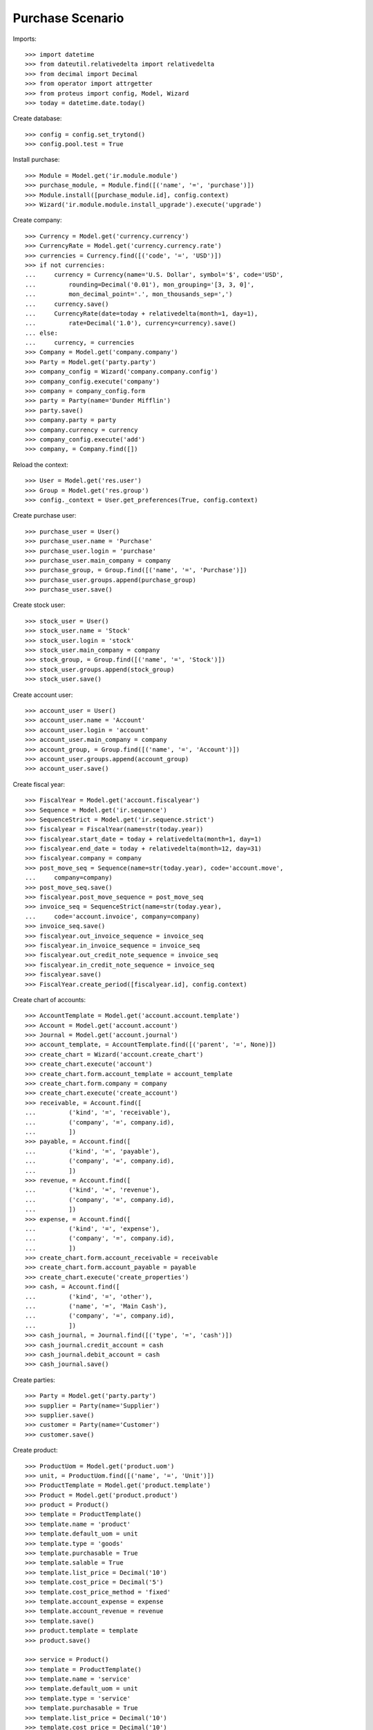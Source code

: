 =================
Purchase Scenario
=================

Imports::

    >>> import datetime
    >>> from dateutil.relativedelta import relativedelta
    >>> from decimal import Decimal
    >>> from operator import attrgetter
    >>> from proteus import config, Model, Wizard
    >>> today = datetime.date.today()

Create database::

    >>> config = config.set_trytond()
    >>> config.pool.test = True

Install purchase::

    >>> Module = Model.get('ir.module.module')
    >>> purchase_module, = Module.find([('name', '=', 'purchase')])
    >>> Module.install([purchase_module.id], config.context)
    >>> Wizard('ir.module.module.install_upgrade').execute('upgrade')

Create company::

    >>> Currency = Model.get('currency.currency')
    >>> CurrencyRate = Model.get('currency.currency.rate')
    >>> currencies = Currency.find([('code', '=', 'USD')])
    >>> if not currencies:
    ...     currency = Currency(name='U.S. Dollar', symbol='$', code='USD',
    ...         rounding=Decimal('0.01'), mon_grouping='[3, 3, 0]',
    ...         mon_decimal_point='.', mon_thousands_sep=',')
    ...     currency.save()
    ...     CurrencyRate(date=today + relativedelta(month=1, day=1),
    ...         rate=Decimal('1.0'), currency=currency).save()
    ... else:
    ...     currency, = currencies
    >>> Company = Model.get('company.company')
    >>> Party = Model.get('party.party')
    >>> company_config = Wizard('company.company.config')
    >>> company_config.execute('company')
    >>> company = company_config.form
    >>> party = Party(name='Dunder Mifflin')
    >>> party.save()
    >>> company.party = party
    >>> company.currency = currency
    >>> company_config.execute('add')
    >>> company, = Company.find([])

Reload the context::

    >>> User = Model.get('res.user')
    >>> Group = Model.get('res.group')
    >>> config._context = User.get_preferences(True, config.context)

Create purchase user::

    >>> purchase_user = User()
    >>> purchase_user.name = 'Purchase'
    >>> purchase_user.login = 'purchase'
    >>> purchase_user.main_company = company
    >>> purchase_group, = Group.find([('name', '=', 'Purchase')])
    >>> purchase_user.groups.append(purchase_group)
    >>> purchase_user.save()

Create stock user::

    >>> stock_user = User()
    >>> stock_user.name = 'Stock'
    >>> stock_user.login = 'stock'
    >>> stock_user.main_company = company
    >>> stock_group, = Group.find([('name', '=', 'Stock')])
    >>> stock_user.groups.append(stock_group)
    >>> stock_user.save()

Create account user::

    >>> account_user = User()
    >>> account_user.name = 'Account'
    >>> account_user.login = 'account'
    >>> account_user.main_company = company
    >>> account_group, = Group.find([('name', '=', 'Account')])
    >>> account_user.groups.append(account_group)
    >>> account_user.save()

Create fiscal year::

    >>> FiscalYear = Model.get('account.fiscalyear')
    >>> Sequence = Model.get('ir.sequence')
    >>> SequenceStrict = Model.get('ir.sequence.strict')
    >>> fiscalyear = FiscalYear(name=str(today.year))
    >>> fiscalyear.start_date = today + relativedelta(month=1, day=1)
    >>> fiscalyear.end_date = today + relativedelta(month=12, day=31)
    >>> fiscalyear.company = company
    >>> post_move_seq = Sequence(name=str(today.year), code='account.move',
    ...     company=company)
    >>> post_move_seq.save()
    >>> fiscalyear.post_move_sequence = post_move_seq
    >>> invoice_seq = SequenceStrict(name=str(today.year),
    ...     code='account.invoice', company=company)
    >>> invoice_seq.save()
    >>> fiscalyear.out_invoice_sequence = invoice_seq
    >>> fiscalyear.in_invoice_sequence = invoice_seq
    >>> fiscalyear.out_credit_note_sequence = invoice_seq
    >>> fiscalyear.in_credit_note_sequence = invoice_seq
    >>> fiscalyear.save()
    >>> FiscalYear.create_period([fiscalyear.id], config.context)

Create chart of accounts::

    >>> AccountTemplate = Model.get('account.account.template')
    >>> Account = Model.get('account.account')
    >>> Journal = Model.get('account.journal')
    >>> account_template, = AccountTemplate.find([('parent', '=', None)])
    >>> create_chart = Wizard('account.create_chart')
    >>> create_chart.execute('account')
    >>> create_chart.form.account_template = account_template
    >>> create_chart.form.company = company
    >>> create_chart.execute('create_account')
    >>> receivable, = Account.find([
    ...         ('kind', '=', 'receivable'),
    ...         ('company', '=', company.id),
    ...         ])
    >>> payable, = Account.find([
    ...         ('kind', '=', 'payable'),
    ...         ('company', '=', company.id),
    ...         ])
    >>> revenue, = Account.find([
    ...         ('kind', '=', 'revenue'),
    ...         ('company', '=', company.id),
    ...         ])
    >>> expense, = Account.find([
    ...         ('kind', '=', 'expense'),
    ...         ('company', '=', company.id),
    ...         ])
    >>> create_chart.form.account_receivable = receivable
    >>> create_chart.form.account_payable = payable
    >>> create_chart.execute('create_properties')
    >>> cash, = Account.find([
    ...         ('kind', '=', 'other'),
    ...         ('name', '=', 'Main Cash'),
    ...         ('company', '=', company.id),
    ...         ])
    >>> cash_journal, = Journal.find([('type', '=', 'cash')])
    >>> cash_journal.credit_account = cash
    >>> cash_journal.debit_account = cash
    >>> cash_journal.save()

Create parties::

    >>> Party = Model.get('party.party')
    >>> supplier = Party(name='Supplier')
    >>> supplier.save()
    >>> customer = Party(name='Customer')
    >>> customer.save()

Create product::

    >>> ProductUom = Model.get('product.uom')
    >>> unit, = ProductUom.find([('name', '=', 'Unit')])
    >>> ProductTemplate = Model.get('product.template')
    >>> Product = Model.get('product.product')
    >>> product = Product()
    >>> template = ProductTemplate()
    >>> template.name = 'product'
    >>> template.default_uom = unit
    >>> template.type = 'goods'
    >>> template.purchasable = True
    >>> template.salable = True
    >>> template.list_price = Decimal('10')
    >>> template.cost_price = Decimal('5')
    >>> template.cost_price_method = 'fixed'
    >>> template.account_expense = expense
    >>> template.account_revenue = revenue
    >>> template.save()
    >>> product.template = template
    >>> product.save()

    >>> service = Product()
    >>> template = ProductTemplate()
    >>> template.name = 'service'
    >>> template.default_uom = unit
    >>> template.type = 'service'
    >>> template.purchasable = True
    >>> template.list_price = Decimal('10')
    >>> template.cost_price = Decimal('10')
    >>> template.cost_price_method = 'fixed'
    >>> template.account_expense = expense
    >>> template.account_revenue = revenue
    >>> template.save()
    >>> service.template = template
    >>> service.save()

Create payment term::

    >>> PaymentTerm = Model.get('account.invoice.payment_term')
    >>> PaymentTermLine = Model.get('account.invoice.payment_term.line')
    >>> payment_term = PaymentTerm(name='Direct')
    >>> payment_term_line = PaymentTermLine(type='remainder', days=0)
    >>> payment_term.lines.append(payment_term_line)
    >>> payment_term.save()

Create an Inventory::

    >>> config.user = stock_user.id
    >>> Inventory = Model.get('stock.inventory')
    >>> InventoryLine = Model.get('stock.inventory.line')
    >>> Location = Model.get('stock.location')
    >>> storage, = Location.find([
    ...         ('code', '=', 'STO'),
    ...         ])
    >>> inventory = Inventory()
    >>> inventory.location = storage
    >>> inventory.save()
    >>> inventory_line = InventoryLine(product=product, inventory=inventory)
    >>> inventory_line.quantity = 100.0
    >>> inventory_line.expected_quantity = 0.0
    >>> inventory.save()
    >>> inventory_line.save()
    >>> Inventory.confirm([inventory.id], config.context)
    >>> inventory.state
    u'done'

Purchase 5 products::

    >>> config.user = purchase_user.id
    >>> Purchase = Model.get('purchase.purchase')
    >>> PurchaseLine = Model.get('purchase.line')
    >>> purchase = Purchase()
    >>> purchase.party = supplier
    >>> purchase.payment_term = payment_term
    >>> purchase.invoice_method = 'order'
    >>> purchase_line = PurchaseLine()
    >>> purchase.lines.append(purchase_line)
    >>> purchase_line.product = product
    >>> purchase_line.quantity = 2.0
    >>> purchase_line = PurchaseLine()
    >>> purchase.lines.append(purchase_line)
    >>> purchase_line.type = 'comment'
    >>> purchase_line.description = 'Comment'
    >>> purchase_line = PurchaseLine()
    >>> purchase.lines.append(purchase_line)
    >>> purchase_line.product = product
    >>> purchase_line.quantity = 3.0
    >>> purchase.save()
    >>> Purchase.quote([purchase.id], config.context)
    >>> Purchase.confirm([purchase.id], config.context)
    >>> purchase.state
    u'confirmed'
    >>> purchase.reload()
    >>> len(purchase.moves), len(purchase.shipment_returns), len(purchase.invoices)
    (2, 0, 1)
    >>> invoice, = purchase.invoices
    >>> invoice.origins == purchase.rec_name
    True

Post invoice and check no new invoices::

    >>> config.user = account_user.id
    >>> Invoice = Model.get('account.invoice')
    >>> purchase.invoices[0].invoice_date = today
    >>> purchase.invoices[0].save()
    >>> Invoice.post([i.id for i in purchase.invoices], config.context)
    >>> config.user = purchase_user.id
    >>> purchase.reload()
    >>> len(purchase.moves), len(purchase.shipment_returns), len(purchase.invoices)
    (2, 0, 1)

Purchase 5 products with an invoice method 'on shipment'::

    >>> config.user = purchase_user.id
    >>> purchase = Purchase()
    >>> purchase.party = supplier
    >>> purchase.payment_term = payment_term
    >>> purchase.invoice_method = 'shipment'
    >>> purchase_line = PurchaseLine()
    >>> purchase.lines.append(purchase_line)
    >>> purchase_line.product = product
    >>> purchase_line.quantity = 2.0
    >>> purchase_line = PurchaseLine()
    >>> purchase.lines.append(purchase_line)
    >>> purchase_line.type = 'comment'
    >>> purchase_line.description = 'Comment'
    >>> purchase_line = PurchaseLine()
    >>> purchase.lines.append(purchase_line)
    >>> purchase_line.product = product
    >>> purchase_line.quantity = 3.0
    >>> purchase.save()
    >>> Purchase.quote([purchase.id], config.context)
    >>> Purchase.confirm([purchase.id], config.context)
    >>> purchase.state
    u'confirmed'
    >>> purchase.reload()
    >>> len(purchase.moves), len(purchase.shipment_returns), len(purchase.invoices)
    (2, 0, 0)

Validate Shipments::

    >>> config.user = stock_user.id
    >>> Move = Model.get('stock.move')
    >>> ShipmentIn = Model.get('stock.shipment.in')
    >>> shipment = ShipmentIn()
    >>> shipment.supplier = supplier
    >>> for move in purchase.moves:
    ...     incoming_move = Move(id=move.id)
    ...     shipment.incoming_moves.append(incoming_move)
    >>> shipment.save()
    >>> shipment.origins == purchase.rec_name
    True
    >>> ShipmentIn.receive([shipment.id], config.context)
    >>> ShipmentIn.done([shipment.id], config.context)
    >>> purchase.reload()
    >>> len(purchase.shipments), len(purchase.shipment_returns)
    (1, 0)

Open supplier invoice::

    >>> Invoice = Model.get('account.invoice')
    >>> invoice, = purchase.invoices
    >>> config.user = account_user.id
    >>> invoice.type
    u'in_invoice'
    >>> len(invoice.lines)
    2
    >>> for line in invoice.lines:
    ...     line.quantity = 1
    ...     line.save()
    >>> invoice.invoice_date = today
    >>> invoice.save()
    >>> Invoice.post([invoice.id], config.context)

Check second invoices::

    >>> config.user = purchase_user.id
    >>> purchase.reload()
    >>> len(purchase.invoices)
    2
    >>> sum(l.quantity for i in purchase.invoices for l in i.lines)
    5.0

Create a Return::

    >>> config.user = purchase_user.id
    >>> return_ = Purchase()
    >>> return_.party = supplier
    >>> return_.payment_term = payment_term
    >>> return_.invoice_method = 'shipment'
    >>> return_line = PurchaseLine()
    >>> return_.lines.append(return_line)
    >>> return_line.product = product
    >>> return_line.quantity = -4.
    >>> return_line = PurchaseLine()
    >>> return_.lines.append(return_line)
    >>> return_line.type = 'comment'
    >>> return_line.description = 'Comment'
    >>> return_.save()
    >>> Purchase.quote([return_.id], config.context)
    >>> Purchase.confirm([return_.id], config.context)
    >>> return_.state
    u'confirmed'
    >>> return_.reload()
    >>> (len(return_.shipments), len(return_.shipment_returns),
    ...     len(return_.invoices))
    (0, 1, 0)

Check Return Shipments::

    >>> config.user = stock_user.id
    >>> ShipmentReturn = Model.get('stock.shipment.in.return')
    >>> ship_return, = return_.shipment_returns
    >>> ship_return.state
    u'waiting'
    >>> move_return, = ship_return.moves
    >>> move_return.product.rec_name
    u'product'
    >>> move_return.quantity
    4.0
    >>> ShipmentReturn.assign_try([ship_return.id], config.context)
    True
    >>> ShipmentReturn.done([ship_return.id], config.context)
    >>> ship_return.reload()
    >>> ship_return.state
    u'done'
    >>> return_.reload()

Open supplier credit note::

    >>> credit_note, = return_.invoices
    >>> config.user = account_user.id
    >>> credit_note.type
    u'in_credit_note'
    >>> len(credit_note.lines)
    1
    >>> sum(l.quantity for l in credit_note.lines)
    4.0
    >>> credit_note.invoice_date = today
    >>> credit_note.save()
    >>> Invoice.post([credit_note.id], config.context)

Mixing return and purchase::

    >>> config.user = purchase_user.id
    >>> mix = Purchase()
    >>> mix.party = supplier
    >>> mix.payment_term = payment_term
    >>> mix.invoice_method = 'order'
    >>> mixline = PurchaseLine()
    >>> mix.lines.append(mixline)
    >>> mixline.product = product
    >>> mixline.quantity = 7.
    >>> mixline_comment = PurchaseLine()
    >>> mix.lines.append(mixline_comment)
    >>> mixline_comment.type = 'comment'
    >>> mixline_comment.description = 'Comment'
    >>> mixline2 = PurchaseLine()
    >>> mix.lines.append(mixline2)
    >>> mixline2.product = product
    >>> mixline2.quantity = -2.
    >>> mix.save()
    >>> Purchase.quote([mix.id], config.context)
    >>> Purchase.confirm([mix.id], config.context)
    >>> mix.state
    u'confirmed'
    >>> mix.reload()
    >>> len(mix.moves), len(mix.shipment_returns), len(mix.invoices)
    (2, 1, 2)

Checking Shipments::

    >>> mix_returns, = mix.shipment_returns
    >>> config.user = stock_user.id
    >>> mix_shipments = ShipmentIn()
    >>> mix_shipments.supplier = supplier
    >>> for move in mix.moves:
    ...     if move.id in [m.id for m in mix_returns.moves]:
    ...         continue
    ...     incoming_move = Move(id=move.id)
    ...     mix_shipments.incoming_moves.append(incoming_move)
    >>> mix_shipments.save()
    >>> ShipmentIn.receive([mix_shipments.id], config.context)
    >>> ShipmentIn.done([mix_shipments.id], config.context)
    >>> mix.reload()
    >>> len(mix.shipments)
    1

    >>> ShipmentReturn.wait([mix_returns.id], config.context)
    >>> ShipmentReturn.assign_try([mix_returns.id], config.context)
    True
    >>> ShipmentReturn.done([mix_returns.id], config.context)
    >>> move_return, = mix_returns.moves
    >>> move_return.product.rec_name
    u'product'
    >>> move_return.quantity
    2.0

Checking the invoice::

    >>> config.user = purchase_user.id
    >>> mix.reload()
    >>> mix_invoice, mix_credit_note = sorted(mix.invoices,
    ...     key=attrgetter('type'), reverse=True)
    >>> config.user = account_user.id
    >>> mix_invoice.type, mix_credit_note.type
    (u'in_invoice', u'in_credit_note')
    >>> len(mix_invoice.lines), len(mix_credit_note.lines)
    (1, 1)
    >>> sum(l.quantity for l in mix_invoice.lines)
    7.0
    >>> sum(l.quantity for l in mix_credit_note.lines)
    2.0
    >>> mix_invoice.invoice_date = today
    >>> mix_invoice.save()
    >>> Invoice.post([mix_invoice.id], config.context)
    >>> mix_credit_note.invoice_date = today
    >>> mix_credit_note.save()
    >>> Invoice.post([mix_credit_note.id], config.context)

Mixing stuff with an invoice method 'on shipment'::

    >>> config.user = purchase_user.id
    >>> mix = Purchase()
    >>> mix.party = supplier
    >>> mix.payment_term = payment_term
    >>> mix.invoice_method = 'shipment'
    >>> mixline = PurchaseLine()
    >>> mix.lines.append(mixline)
    >>> mixline.product = product
    >>> mixline.quantity = 6.
    >>> mixline_comment = PurchaseLine()
    >>> mix.lines.append(mixline_comment)
    >>> mixline_comment.type = 'comment'
    >>> mixline_comment.description = 'Comment'
    >>> mixline2 = PurchaseLine()
    >>> mix.lines.append(mixline2)
    >>> mixline2.product = product
    >>> mixline2.quantity = -3.
    >>> mix.save()
    >>> Purchase.quote([mix.id], config.context)
    >>> Purchase.confirm([mix.id], config.context)
    >>> mix.state
    u'confirmed'
    >>> mix.reload()
    >>> len(mix.moves), len(mix.shipment_returns), len(mix.invoices)
    (2, 1, 0)

Checking Shipments::

    >>> config.user = stock_user.id
    >>> mix_returns, = mix.shipment_returns
    >>> mix_shipments = ShipmentIn()
    >>> mix_shipments.supplier = supplier
    >>> for move in mix.moves:
    ...     if move.id in [m.id for m in mix_returns.moves]:
    ...         continue
    ...     incoming_move = Move(id=move.id)
    ...     mix_shipments.incoming_moves.append(incoming_move)
    >>> mix_shipments.save()
    >>> ShipmentIn.receive([mix_shipments.id], config.context)
    >>> ShipmentIn.done([mix_shipments.id], config.context)
    >>> mix.reload()
    >>> len(mix.shipments)
    1

    >>> ShipmentReturn.wait([mix_returns.id], config.context)
    >>> ShipmentReturn.assign_try([mix_returns.id], config.context)
    True
    >>> ShipmentReturn.done([mix_returns.id], config.context)
    >>> move_return, = mix_returns.moves
    >>> move_return.product.rec_name
    u'product'
    >>> move_return.quantity
    3.0

Purchase services::

    >>> config.user = purchase_user.id
    >>> service_purchase = Purchase()
    >>> service_purchase.party = supplier
    >>> service_purchase.payment_term = payment_term
    >>> purchase_line = service_purchase.lines.new()
    >>> purchase_line.product = service
    >>> purchase_line.quantity = 1
    >>> service_purchase.save()
    >>> service_purchase.click('quote')
    >>> service_purchase.click('confirm')
    >>> service_purchase.state
    u'confirmed'
    >>> service_invoice, = service_purchase.invoices

Pay the service invoice::

    >>> config.user = account_user.id
    >>> service_invoice.invoice_date = today
    >>> service_invoice.click('post')
    >>> pay = Wizard('account.invoice.pay', [service_invoice])
    >>> pay.form.journal = cash_journal
    >>> pay.form.amount = service_invoice.total_amount
    >>> pay.execute('choice')
    >>> service_invoice.reload()
    >>> service_invoice.state
    u'paid'

Check service purchase states::

    >>> config.user = purchase_user.id
    >>> service_purchase.reload()
    >>> service_purchase.invoice_state
    u'paid'
    >>> service_purchase.shipment_state
    u'none'
    >>> service_purchase.state
    u'done'
